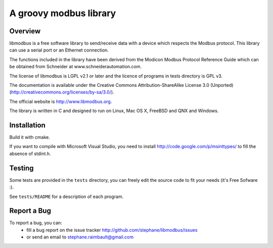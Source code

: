 =========================
 A groovy modbus library
=========================

Overview
--------

libmodbus is a free software library to send/receive data with a
device which respects the Modbus protocol. This library can use a
serial port or an Ethernet connection.

The functions included in the library have been derived from the
Modicon Modbus Protocol Reference Guide which can be obtained from
Schneider at www.schneiderautomation.com.

The license of libmodbus is LGPL v2.1 or later and the licence of programs in
tests directory is GPL v3.

The documentation is available under the Creative Commons Attribution-ShareAlike
License 3.0 (Unported) (http://creativecommons.org/licenses/by-sa/3.0/).

The official website is http://www.libmodbus.org.

The library is written in C and designed to run on Linux, Mac OS X, FreeBSD and
QNX and Windows.

Installation
------------

Build it with cmake.

If you want to compile with Microsoft Visual Studio, you need to install
http://code.google.com/p/msinttypes/ to fill the absence of stdint.h.

Testing
-------

Some tests are provided in the ``tests`` directory, you can
freely edit the source code to fit your needs (it's Free Sofware :).

See ``tests/README`` for a description of each program.

Report a Bug
------------

To report a bug, you can:
 * fill a bug report on the issue tracker
   http://github.com/stephane/libmodbus/issues
 * or send an email to stephane.raimbault@gmail.com
